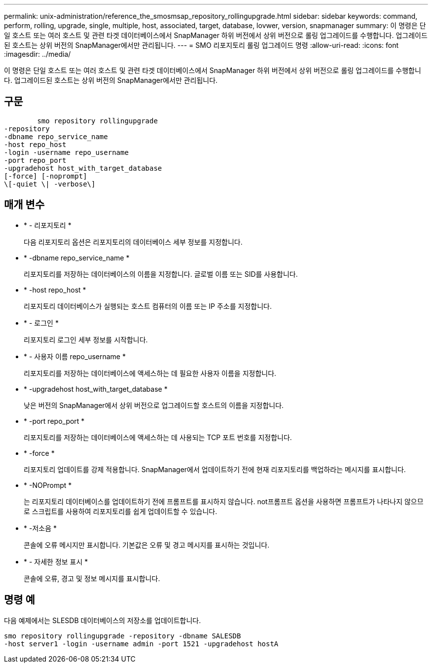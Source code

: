 ---
permalink: unix-administration/reference_the_smosmsap_repository_rollingupgrade.html 
sidebar: sidebar 
keywords: command, perform, rolling, upgrade, single, multiple, host, associated, target, database, lovwer, version, snapmanager 
summary: 이 명령은 단일 호스트 또는 여러 호스트 및 관련 타겟 데이터베이스에서 SnapManager 하위 버전에서 상위 버전으로 롤링 업그레이드를 수행합니다. 업그레이드된 호스트는 상위 버전의 SnapManager에서만 관리됩니다. 
---
= SMO 리포지토리 롤링 업그레이드 명령
:allow-uri-read: 
:icons: font
:imagesdir: ../media/


[role="lead"]
이 명령은 단일 호스트 또는 여러 호스트 및 관련 타겟 데이터베이스에서 SnapManager 하위 버전에서 상위 버전으로 롤링 업그레이드를 수행합니다. 업그레이드된 호스트는 상위 버전의 SnapManager에서만 관리됩니다.



== 구문

[listing]
----

        smo repository rollingupgrade
-repository
-dbname repo_service_name
-host repo_host
-login -username repo_username
-port repo_port
-upgradehost host_with_target_database
[-force] [-noprompt]
\[-quiet \| -verbose\]
----


== 매개 변수

* * - 리포지토리 *
+
다음 리포지토리 옵션은 리포지토리의 데이터베이스 세부 정보를 지정합니다.

* * -dbname repo_service_name *
+
리포지토리를 저장하는 데이터베이스의 이름을 지정합니다. 글로벌 이름 또는 SID를 사용합니다.

* * -host repo_host *
+
리포지토리 데이터베이스가 실행되는 호스트 컴퓨터의 이름 또는 IP 주소를 지정합니다.

* * - 로그인 *
+
리포지토리 로그인 세부 정보를 시작합니다.

* * - 사용자 이름 repo_username *
+
리포지토리를 저장하는 데이터베이스에 액세스하는 데 필요한 사용자 이름을 지정합니다.

* * -upgradehost host_with_target_database *
+
낮은 버전의 SnapManager에서 상위 버전으로 업그레이드할 호스트의 이름을 지정합니다.

* * -port repo_port *
+
리포지토리를 저장하는 데이터베이스에 액세스하는 데 사용되는 TCP 포트 번호를 지정합니다.

* * -force *
+
리포지토리 업데이트를 강제 적용합니다. SnapManager에서 업데이트하기 전에 현재 리포지토리를 백업하라는 메시지를 표시합니다.

* * -NOPrompt *
+
는 리포지토리 데이터베이스를 업데이트하기 전에 프롬프트를 표시하지 않습니다. not프롬프트 옵션을 사용하면 프롬프트가 나타나지 않으므로 스크립트를 사용하여 리포지토리를 쉽게 업데이트할 수 있습니다.

* * -저소음 *
+
콘솔에 오류 메시지만 표시합니다. 기본값은 오류 및 경고 메시지를 표시하는 것입니다.

* * - 자세한 정보 표시 *
+
콘솔에 오류, 경고 및 정보 메시지를 표시합니다.





== 명령 예

다음 예제에서는 SLESDB 데이터베이스의 저장소를 업데이트합니다.

[listing]
----
smo repository rollingupgrade -repository -dbname SALESDB
-host server1 -login -username admin -port 1521 -upgradehost hostA
----